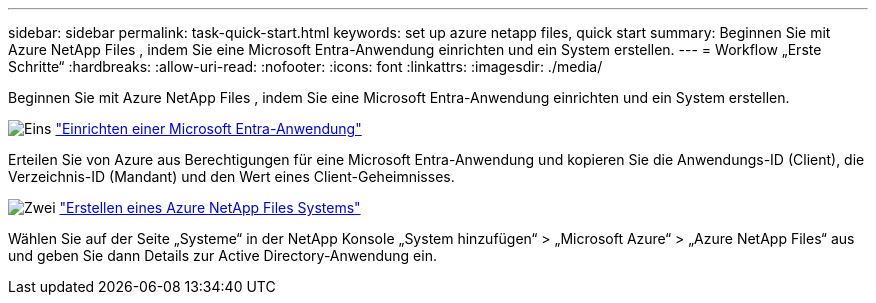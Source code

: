 ---
sidebar: sidebar 
permalink: task-quick-start.html 
keywords: set up azure netapp files, quick start 
summary: Beginnen Sie mit Azure NetApp Files , indem Sie eine Microsoft Entra-Anwendung einrichten und ein System erstellen. 
---
= Workflow „Erste Schritte“
:hardbreaks:
:allow-uri-read: 
:nofooter: 
:icons: font
:linkattrs: 
:imagesdir: ./media/


[role="lead"]
Beginnen Sie mit Azure NetApp Files , indem Sie eine Microsoft Entra-Anwendung einrichten und ein System erstellen.

.image:https://raw.githubusercontent.com/NetAppDocs/common/main/media/number-1.png["Eins"] link:task-set-up-azure-ad.html["Einrichten einer Microsoft Entra-Anwendung"]
[role="quick-margin-para"]
Erteilen Sie von Azure aus Berechtigungen für eine Microsoft Entra-Anwendung und kopieren Sie die Anwendungs-ID (Client), die Verzeichnis-ID (Mandant) und den Wert eines Client-Geheimnisses.

.image:https://raw.githubusercontent.com/NetAppDocs/common/main/media/number-2.png["Zwei"] link:task-create-system.html["Erstellen eines Azure NetApp Files Systems"]
[role="quick-margin-para"]
Wählen Sie auf der Seite „Systeme“ in der NetApp Konsole „System hinzufügen“ > „Microsoft Azure“ > „Azure NetApp Files“ aus und geben Sie dann Details zur Active Directory-Anwendung ein.
